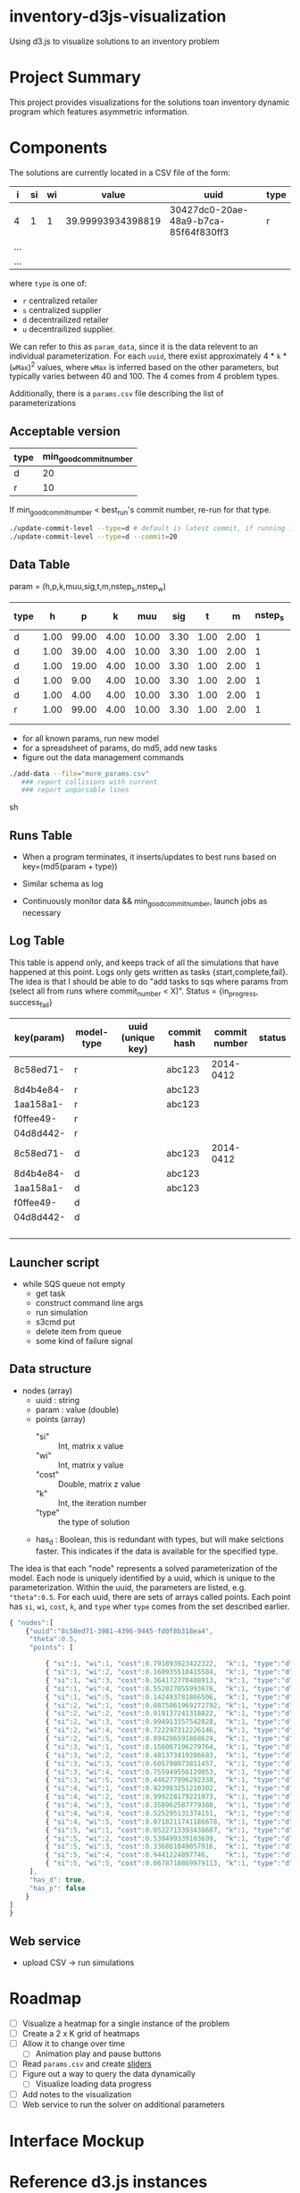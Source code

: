 * inventory-d3js-visualization


Using d3.js to visualize solutions to an inventory problem


* Project Summary

This project provides visualizations for the solutions toan inventory dynamic program which features asymmetric information.

* Components
 
The solutions are currently located in a CSV file of the form:

|-----+----+----+-------------------+--------------------------------------+------|
| i   | si | wi |             value | uuid                                 | type |
|-----+----+----+-------------------+--------------------------------------+------|
| 4   |  1 |  1 | 39.99993934398819 | 30427dc0-20ae-48a9-b7ca-85f64f830ff3 | r    |
| ... |    |    |                   |                                      |      |
| ... |    |    |                   |                                      |      |
|-----+----+----+-------------------+--------------------------------------+------|
  
where =type= is one of:

 - =r= centralized retailer   
 - =s= centralized supplier   
 - =d= decentrailized retailer
 - =u= decentrailized supplier.

We can refer to this as =param_data=, since it is the data relevent to an individual parameterization.
For each =uuid=, there exist approximately 4 * =k= * (=wMax=)^2  values, where =wMax= is inferred based on the other parameters, but typically varies between 40 and 100. The 4 comes from 4 problem types.


Additionally, there is a =params.csv= file describing the list of parameterizations


** Acceptable version
   

   |------+------------------------|
   | type | min_good_commit_number |
   |------+------------------------|
   | d    |                     20 |
   | r    |                     10 |
   |------+------------------------|

   If min_good_commit_number < best_run's commit number, re-run for that type.
   
   #+BEGIN_SRC sh
./update-commit-level --type=d # default is latest commit, if running in git repository
./update-commit-level --type=d --commit=20
   #+END_SRC
   

** Data Table

param = (h,p,k,muu,sig,t,m,nstep_s,nstep_w)

|------+------+-------+------+-------+------+------+------+---------+---------+------------+------------------------|
| type |    h |     p |    k |   muu |  sig |    t |    m | nstep_s | nstep_w | md5(param) | key(md5(param + type)) |
|------+------+-------+------+-------+------+------+------+---------+---------+------------+------------------------|
| d    | 1.00 | 99.00 | 4.00 | 10.00 | 3.30 | 1.00 | 2.00 |       1 |       1 | 8c58ed71-  |                        |
| d    | 1.00 | 39.00 | 4.00 | 10.00 | 3.30 | 1.00 | 2.00 |       1 |       1 | 8d4b4e84-  |                        |
| d    | 1.00 | 19.00 | 4.00 | 10.00 | 3.30 | 1.00 | 2.00 |       1 |       1 | 1aa158a1-  |                        |
| d    | 1.00 |  9.00 | 4.00 | 10.00 | 3.30 | 1.00 | 2.00 |       1 |       1 | f0ffee49-  |                        |
| d    | 1.00 |  4.00 | 4.00 | 10.00 | 3.30 | 1.00 | 2.00 |       1 |       1 | 04d8d442-  |                        |
| r    | 1.00 | 99.00 | 4.00 | 10.00 | 3.30 | 1.00 | 2.00 |       1 |       1 | 8c58ed71-  |                        |
|      |      |       |      |       |      |      |      |         |         |            |                        |
|      |      |       |      |       |      |      |      |         |         |            |                        |
|------+------+-------+------+-------+------+------+------+---------+---------+------------+------------------------|


 - for all known params, run new model
 - for a spreadsheet of params, do md5, add new tasks
 - figure out the data management commands


 #+BEGIN_SRC sh
./add-data --file="more_params.csv" 
   ### report collisions with current 
   ### report unparsable lines
 #+end_SRC sh


** Runs Table
   - When a program terminates, it inserts/updates to best runs based on key=(md5(param + type))
   - Similar schema as log

   - Continuously monitor data && min_good_commit_number, launch jobs as necessary



** Log Table

   This table is append only, and keeps track of all the simulations that have happened at this point.
   Logs only gets written as tasks {start,complete,fail}.
   The idea is that I should be able to do "add tasks to sqs where params from (select all from runs where commit_number < X)".
   Status = {in_progress, success_fail}

|------------+------------+-------------------+-------------+---------------+--------|
| key(param) | model-type | uuid (unique key) | commit hash | commit number | status |
|------------+------------+-------------------+-------------+---------------+--------|
| 8c58ed71-  | r          |                   | abc123      |     2014-0412 |        |
| 8d4b4e84-  | r          |                   | abc123      |               |        |
| 1aa158a1-  | r          |                   | abc123      |               |        |
| f0ffee49-  | r          |                   |             |               |        |
| 04d8d442-  | r          |                   |             |               |        |
| 8c58ed71-  | d          |                   | abc123      |     2014-0412 |        |
| 8d4b4e84-  | d          |                   | abc123      |               |        |
| 1aa158a1-  | d          |                   | abc123      |               |        |
| f0ffee49-  | d          |                   |             |               |        |
| 04d8d442-  | d          |                   |             |               |        |
|            |            |                   |             |               |        |
|            |            |                   |             |               |        |
|            |            |                   |             |               |        |
|            |            |                   |             |               |        |
|------------+------------+-------------------+-------------+---------------+--------|

** Launcher script

   - while SQS queue not empty
     - get task
     - construct command line args
     - run simulation
     - s3cmd put
     - delete item from queue
     - some kind of failure signal






** Data structure

   - nodes (array)
     - uuid : string
     - param : value (double)
     - points (array)
       - "si" :: Int, matrix x value
       - "wi" :: Int, matrix y value
       - "cost" :: Double, matrix z value
       - "k" :: Int, the iteration number
       - "type" :: the type of solution
     - has_d : Boolean, this is redundant with types, but will make selctions faster.
		This indicates if the data is available for the specified type.



	

   The idea is that each "node" represents a solved parameterization of the model.
   Each node is uniquely identified by a uuid, which is unique to the parameterization. 
   Within the uuid, the parameters are listed, e.g. ="theta":0.5=.
   For each uuid, there are sets of arrays called points. 
   Each point has =si=, =wi=, =cost=, =k=, and =type= wher =type= comes from the set described earlier.



#+BEGIN_SRC js
  { "nodes":[
      {"uuid":"8c58ed71-3981-4396-9445-fd0f8b318ea4",
       "theta":0.5,
       "points": [
  
           { "si":1, "wi":1, "cost":0.791893923422322,  "k":1, "type":"d" },
           { "si":1, "wi":2, "cost":0.160935510415584,  "k":1, "type":"d" },
           { "si":1, "wi":3, "cost":0.364172770408913,  "k":1, "type":"d" },
           { "si":1, "wi":4, "cost":0.552027055993676,  "k":1, "type":"d" },
           { "si":1, "wi":5, "cost":0.142493781866506,  "k":1, "type":"d" },
           { "si":2, "wi":1, "cost":0.0875061969272792, "k":1, "type":"d" },
           { "si":2, "wi":2, "cost":0.919137241318822,  "k":1, "type":"d" },
           { "si":2, "wi":3, "cost":0.994913357542828,  "k":1, "type":"d" },
           { "si":2, "wi":4, "cost":0.722297312226146,  "k":1, "type":"d" },
           { "si":2, "wi":5, "cost":0.894296591868624,  "k":1, "type":"d" },
           { "si":3, "wi":1, "cost":0.156067196279764,  "k":1, "type":"d" },
           { "si":3, "wi":2, "cost":0.481373419286683,  "k":1, "type":"d" },
           { "si":3, "wi":3, "cost":0.605798073811457,  "k":1, "type":"d" },
           { "si":3, "wi":4, "cost":0.755949556129053,  "k":1, "type":"d" },
           { "si":3, "wi":5, "cost":0.446277996292338,  "k":1, "type":"d" },
           { "si":4, "wi":1, "cost":0.923983251210302,  "k":1, "type":"d" },
           { "si":4, "wi":2, "cost":0.999228179221973,  "k":1, "type":"d" },
           { "si":4, "wi":3, "cost":0.358962587779388,  "k":1, "type":"d" },
           { "si":4, "wi":4, "cost":0.525295131374151,  "k":1, "type":"d" },
           { "si":4, "wi":5, "cost":0.0718211741186678, "k":1, "type":"d" },
           { "si":5, "wi":1, "cost":0.0522713393438607, "k":1, "type":"d" },
           { "si":5, "wi":2, "cost":0.530499339103699,  "k":1, "type":"d" },
           { "si":5, "wi":3, "cost":0.336861049057916,  "k":1, "type":"d" },
           { "si":5, "wi":4, "cost":0.9441224897746,    "k":1, "type":"d" },
           { "si":5, "wi":5, "cost":0.0678710869979113, "k":1, "type":"d" }
       ],
       "has_d": true, 
       "has_p": false
      }
  ]
  }
  
#+END_SRC



** Web service
   - upload CSV -> run simulations

* Roadmap 

  - [ ] Visualize a heatmap for a single instance of the problem
  - [ ] Create a 2 x K grid of heatmaps
  - [ ] Allow it to change over time
    - [ ] Animation play and pause buttons
  - [ ] Read =params.csv= and create [[https://github.com/turban/d3.slider/blob/master/d3.slider.js][sliders]]
  - [ ] Figure out a way to query the data dynamically
    - [ ] Visualize loading data progress
  - [ ] Add notes to the visualization
  - [ ] Web service to run the solver on additional parameters




* Interface Mockup


[[file:mockup1.png]]


* Reference d3.js instances
  - [[http://bost.ocks.org/mike/miserables][Les Mierables Character Relations]]
    - Example of color matrix
    - Example of using JSON
  - [[http://www.pewresearch.org/next-america/][American demographics visualizations]]
    - Graph changing over time with animation controls

** Other useful links
   - [[http://www.youtube.com/watch?v%3D2S1AbEWX85o][JSON + d3.js tutorial]]
   - [[https://www.dashingd3js.com/d3-examples/1-d3-and-javascript-working-with-json][JSON + d3.js tutorial 2]]
   - [[http://json.parser.online.fr/][Online JSON parser]]
